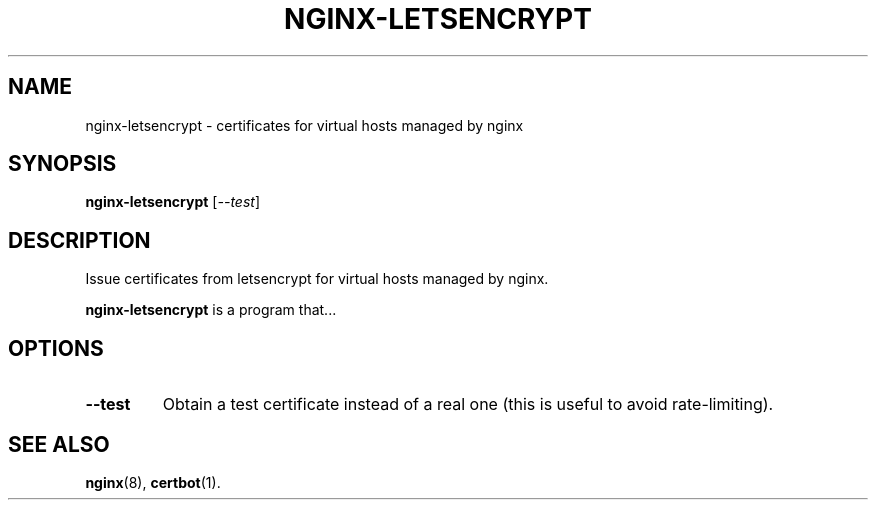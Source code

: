 .\"                                      Hey, EMACS: -*- nroff -*-
.\" (C) Copyright 2017 Jakob Odersky <jakob@odersky.com>,
.\"
.\" First parameter, NAME, should be all caps
.\" Second parameter, SECTION, should be 1-8, maybe w/ subsection
.\" other parameters are allowed: see man(7), man(1)
.TH NGINX-LETSENCRYPT 1 "December 26 2017"
.\" Please adjust this date whenever revising the manpage.
.\"
.\" Some roff macros, for reference:
.\" .nh        disable hyphenation
.\" .hy        enable hyphenation
.\" .ad l      left justify
.\" .ad b      justify to both left and right margins
.\" .nf        disable filling
.\" .fi        enable filling
.\" .br        insert line break
.\" .sp <n>    insert n+1 empty lines
.\" for manpage-specific macros, see man(7)
.SH NAME
nginx-letsencrypt \- certificates for virtual hosts managed by nginx
.SH SYNOPSIS
.B nginx-letsencrypt
.RI [ --test ]
.SH DESCRIPTION
Issue certificates from letsencrypt for virtual hosts managed by nginx.
.PP
.\" TeX users may be more comfortable with the \fB<whatever>\fP and
.\" \fI<whatever>\fP escape sequences to invode bold face and italics,
.\" respectively.
\fBnginx-letsencrypt\fP is a program that...
.SH OPTIONS
.TP
.B \--test
Obtain a test certificate instead of a real one (this is useful to avoid rate-limiting).
.SH SEE ALSO
.BR nginx (8),
.BR certbot (1).
